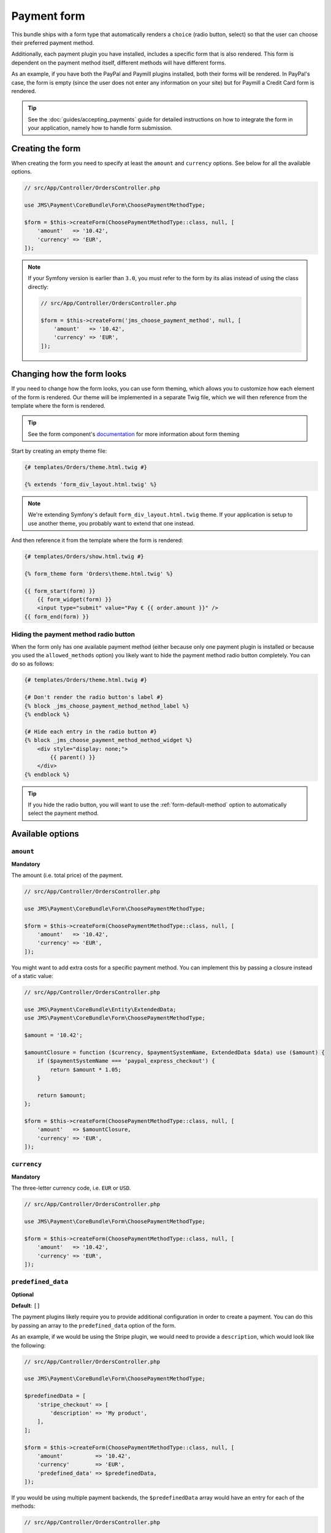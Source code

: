 Payment form
============
This bundle ships with a form type that automatically renders a ``choice`` (radio button, select) so that the user can choose their preferred payment method.

Additionally, each payment plugin you have installed, includes a specific form that is also rendered. This form is dependent on the payment method itself, different methods will have different forms.

As an example, if you have both the PayPal and Paymill plugins installed, both their forms will be rendered. In PayPal's case, the form is empty (since the user does not enter any information on your site) but for Paymill a Credit Card form is rendered.

.. tip ::
    See the :doc:`guides/accepting_payments` guide for detailed instructions on how to integrate the form in your application, namely how to handle form submission.

Creating the form
-----------------
When creating the form you need to specify at least the ``amount`` and ``currency`` options. See below for all the available options.

.. code-block :: php

    // src/App/Controller/OrdersController.php

    use JMS\Payment\CoreBundle\Form\ChoosePaymentMethodType;

    $form = $this->createForm(ChoosePaymentMethodType::class, null, [
        'amount'   => '10.42',
        'currency' => 'EUR',
    ]);

.. note ::

    If your Symfony version is earlier than ``3.0``, you must refer to the form by its alias instead of using the class directly:

    .. code-block :: php

        // src/App/Controller/OrdersController.php

        $form = $this->createForm('jms_choose_payment_method', null, [
            'amount'   => '10.42',
            'currency' => 'EUR',
        ]);

Changing how the form looks
---------------------------
If you need to change how the form looks, you can use form theming, which allows you to customize how each element of the form is rendered. Our theme will be implemented in a separate Twig file, which we will then reference from the template where the form is rendered.

.. tip ::

    See the form component's `documentation <https://symfony.com/doc/current/form/form_customization.html>`_ for more information about form theming

Start by creating an empty theme file:

.. code-block :: twig

    {# templates/Orders/theme.html.twig #}

    {% extends 'form_div_layout.html.twig' %}

.. note ::

    We're extending Symfony's default ``form_div_layout.html.twig`` theme. If your application is setup to use another theme, you probably want to extend that one instead.

And then reference it from the template where the form is rendered:

.. code-block :: twig

    {# templates/Orders/show.html.twig #}

    {% form_theme form 'Orders\theme.html.twig' %}

    {{ form_start(form) }}
        {{ form_widget(form) }}
        <input type="submit" value="Pay € {{ order.amount }}" />
    {{ form_end(form) }}

Hiding the payment method radio button
~~~~~~~~~~~~~~~~~~~~~~~~~~~~~~~~~~~~~~
When the form only has one available payment method (either because only one payment plugin is installed or because you used the ``allowed_methods`` option) you likely want to hide the payment method radio button completely. You can do so as follows:

.. code-block :: twig

    {# templates/Orders/theme.html.twig #}

    {# Don't render the radio button's label #}
    {% block _jms_choose_payment_method_method_label %}
    {% endblock %}

    {# Hide each entry in the radio button #}
    {% block _jms_choose_payment_method_method_widget %}
        <div style="display: none;">
            {{ parent() }}
        </div>
    {% endblock %}

.. tip ::
    If you hide the radio button, you will want to use the :ref:`form-default-method` option to automatically select the payment method.

Available options
-----------------

``amount``
~~~~~~~~~~
**Mandatory**

The amount (i.e. total price) of the payment.

.. code-block :: php

    // src/App/Controller/OrdersController.php

    use JMS\Payment\CoreBundle\Form\ChoosePaymentMethodType;

    $form = $this->createForm(ChoosePaymentMethodType::class, null, [
        'amount'   => '10.42',
        'currency' => 'EUR',
    ]);

You might want to add extra costs for a specific payment method. You can implement this by passing a closure instead of a static value:

.. code-block :: php

    // src/App/Controller/OrdersController.php

    use JMS\Payment\CoreBundle\Entity\ExtendedData;
    use JMS\Payment\CoreBundle\Form\ChoosePaymentMethodType;

    $amount = '10.42';

    $amountClosure = function ($currency, $paymentSystemName, ExtendedData $data) use ($amount) {
        if ($paymentSystemName === 'paypal_express_checkout') {
            return $amount * 1.05;
        }

        return $amount;
    };

    $form = $this->createForm(ChoosePaymentMethodType::class, null, [
        'amount'   => $amountClosure,
        'currency' => 'EUR',
    ]);

``currency``
~~~~~~~~~~~~
**Mandatory**

The three-letter currency code, i.e. ``EUR`` or ``USD``.

.. code-block :: php

    // src/App/Controller/OrdersController.php

    use JMS\Payment\CoreBundle\Form\ChoosePaymentMethodType;

    $form = $this->createForm(ChoosePaymentMethodType::class, null, [
        'amount'   => '10.42',
        'currency' => 'EUR',
    ]);

``predefined_data``
~~~~~~~~~~~~~~~~~~~
**Optional**

**Default**: ``[]``

The payment plugins likely require you to provide additional configuration in order to create a payment. You can do this by passing an array to the ``predefined_data`` option of the form.

As an example, if we would be using the Stripe plugin, we would need to provide a ``description``, which would look like the following:

.. code-block :: php

    // src/App/Controller/OrdersController.php

    use JMS\Payment\CoreBundle\Form\ChoosePaymentMethodType;

    $predefinedData = [
        'stripe_checkout' => [
            'description' => 'My product',
        ],
    ];

    $form = $this->createForm(ChoosePaymentMethodType::class, null, [
        'amount'          => '10.42',
        'currency'        => 'EUR',
        'predefined_data' => $predefinedData,
    ]);

If you would be using multiple payment backends, the ``$predefinedData`` array would have an entry for each of the methods:

.. code-block :: php

    // src/App/Controller/OrdersController.php

    $predefinedData = [
        'paypal_express_checkout' => [...],
        'stripe_checkout'         => [...],
    ];

``allowed_methods``
~~~~~~~~~~~~~~~~~~~
**Optional**

**Default**: ``[]``

In case you wish to constrain the methods presented to the user, use the ``allowed_methods`` option:

.. code-block :: php

    // src/App/Controller/OrdersController.php

    use JMS\Payment\CoreBundle\Form\ChoosePaymentMethodType;

    $form = $this->createForm(ChoosePaymentMethodType::class, null, [
        'amount'          => '10.42',
        'currency'        => 'EUR',
        'allowed_methods' => ['paypal_express_checkout']
    ]);

.. _form-default-method:

``default_method``
~~~~~~~~~~~~~~~~~~
**Optional**

**Default**: ``null``

By default, no payment method is selected in the radio button, which means users must select one themselves. This is the case even if you only have one payment method available.

If you wish to set a default payment method, you can use the ``default_method`` option:

.. code-block :: php

    // src/App/Controller/OrdersController.php

    use JMS\Payment\CoreBundle\Form\ChoosePaymentMethodType;

    $form = $this->createForm(ChoosePaymentMethodType::class, null, [
        'amount'          => '10.42',
        'currency'        => 'EUR',
        'default_method'  => 'paypal_express_checkout',
    ]);

``choice_options``
~~~~~~~~~~~~~~~~~~
**Optional**

**Default**: ``[]``

Pass options to the payment method ``choice`` type. See the `ChoiceType refererence <https://symfony.com/doc/current/reference/forms/types/choice.html>`_ for all available options.

For example, to display a select instead of a radio button, set the ``expanded`` option to ``false``:

.. code-block :: php

    // src/App/Controller/OrdersController.php

    use JMS\Payment\CoreBundle\Form\ChoosePaymentMethodType;

    $form = $this->createForm(ChoosePaymentMethodType::class, null, [
        'amount'         => '10.42',
        'currency'       => 'EUR',
        'choice_options' => [
            'expanded' => false,
        ],
    ]);

``method_options``
~~~~~~~~~~~~~~~~~~
**Optional**

**Default**: ``[]``

Pass options to each payment method's form type. For example, to hide the main label of the PayPal Express Checkout form, set the ``label`` option to ``false``:

.. code-block :: php

    // src/App/Controller/OrdersController.php

    use JMS\Payment\CoreBundle\Form\ChoosePaymentMethodType;

    $form = $this->createForm(ChoosePaymentMethodType::class, null, [
        'amount'         => '10.42',
        'currency'       => 'EUR',
        'method_options' => [
            'paypal_express_checkout' => [
                'label' => false,
            ],
        ],
    ]);

